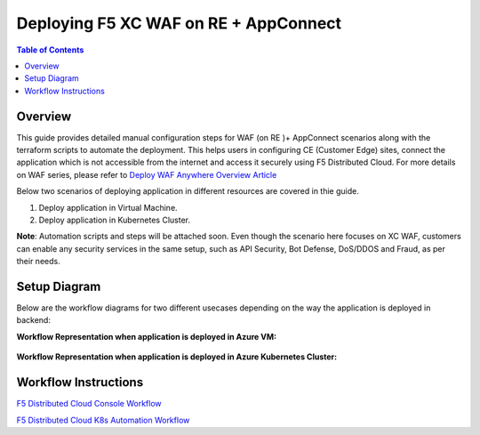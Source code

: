 Deploying F5 XC WAF on RE + AppConnect
--------------

.. contents:: Table of Contents

Overview
#########
This guide provides detailed manual configuration steps for WAF (on RE )+ AppConnect scenarios along with the terraform scripts to automate the deployment. This helps users in configuring CE (Customer Edge) sites, connect the application which is not accessible from the internet and access it securely using F5 Distributed Cloud. For more details on WAF series, please refer to  `Deploy WAF Anywhere Overview Article <https://community.f5.com/t5/technical-articles/deploy-waap-anywhere-with-f5-distributed-cloud/ta-p/313079>`_

Below two scenarios of deploying application in different resources are covered in thie guide.

1. Deploy application in Virtual Machine.

2. Deploy application in Kubernetes Cluster.

**Note**: Automation scripts and steps will be attached soon. Even though the scenario here focuses on XC WAF, customers can enable any security services in the same setup, such as API Security, Bot Defense, DoS/DDOS and Fraud, as per their needs.

Setup Diagram
#############
Below are the workflow diagrams for two different usecases depending on the way the application is deployed in backend:

**Workflow Representation when application is deployed in Azure VM:**

.. figure:: assets/WAAP-on-RE-AppConnect-vm.png

**Workflow Representation when application is deployed in Azure Kubernetes Cluster:**

.. figure:: assets/WAAP-on-RE-AppConnect-K8s .png

Workflow Instructions
######################

`F5 Distributed Cloud Console Workflow <./xc-console-demo-guide.rst>`__

`F5 Distributed Cloud K8s Automation Workflow <./k8s-automation-demo-guide.rst>`__
